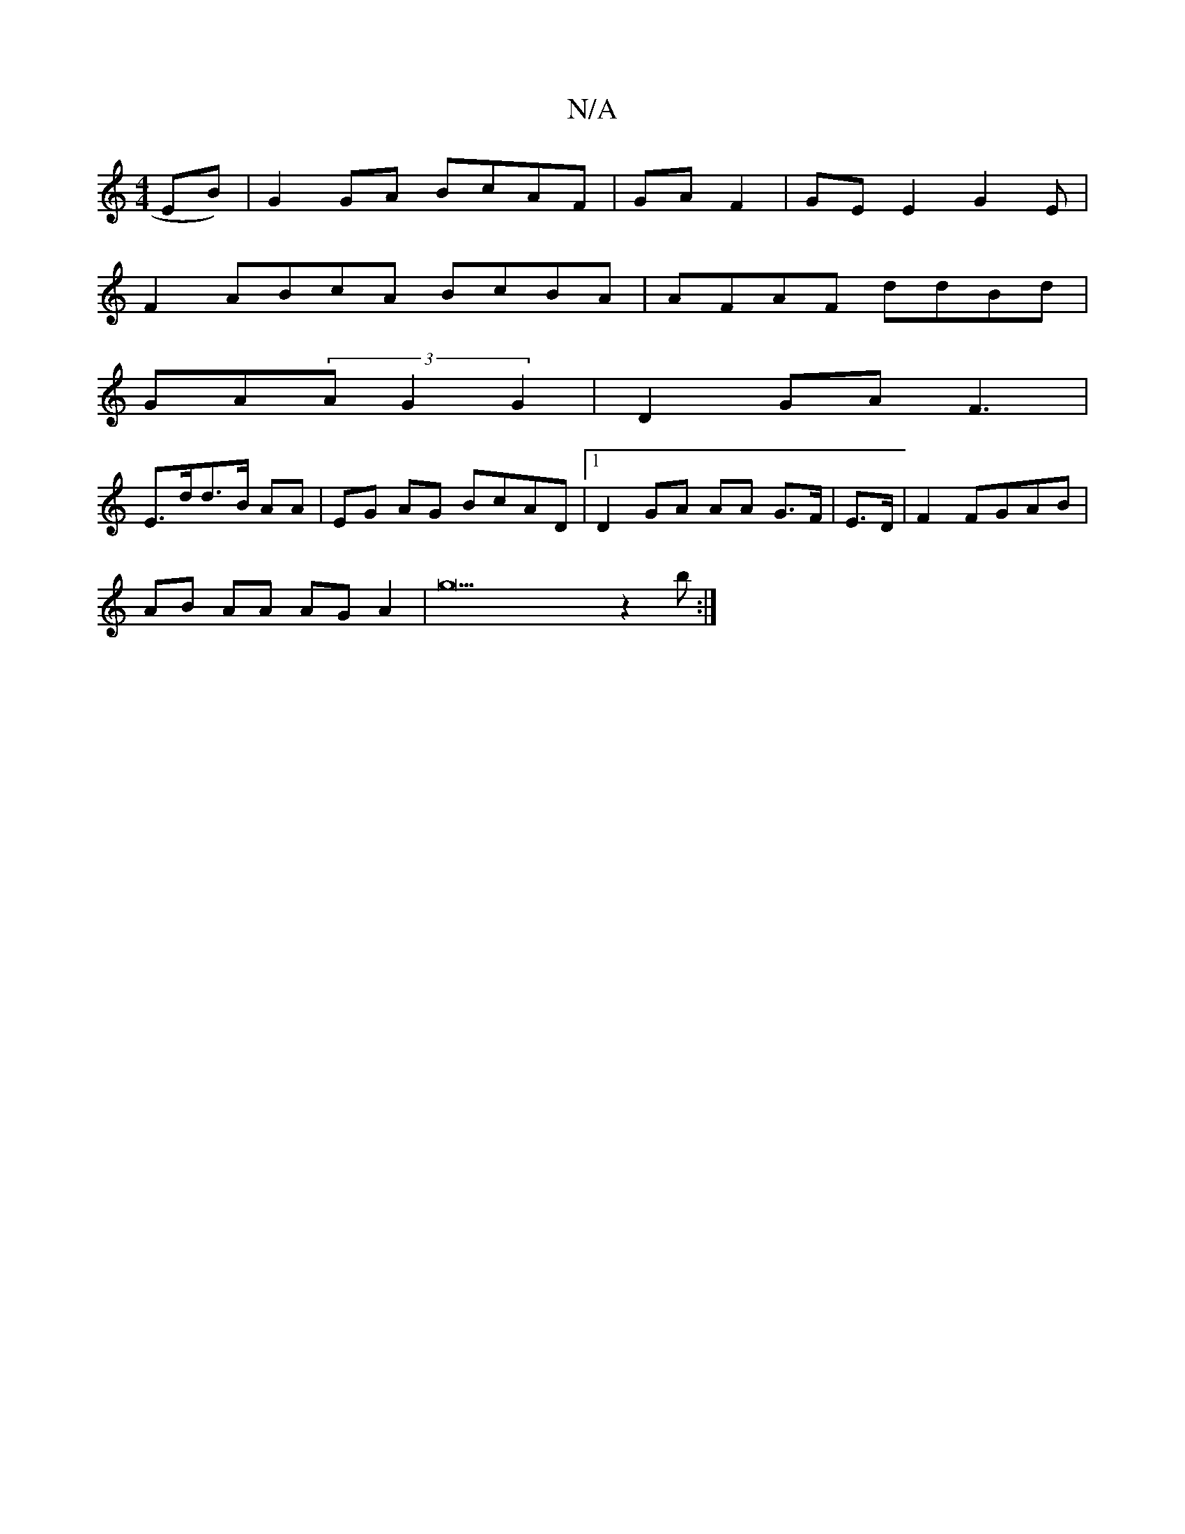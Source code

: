 X:1
T:N/A
M:4/4
R:N/A
K:Cmajor
EB)|G2GA BcAF|GAF2|GEE2 G2(3E |
F2ABcA BcBA|AFAF ddBd|
GA(3A G2 G2|D2 GA F3 |
E>dd>B AA | EG AG BcAD|1 D2GA AA G>F | E>D|F2 FGAB |
AB AA AG A2 | g22 z2b :|

e3 e2 | ga eA>A "Em"d>B A/B/A z | EFe AGB| 